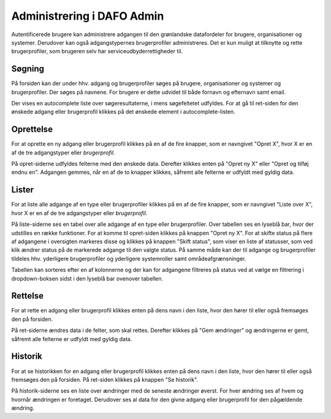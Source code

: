 Administrering i DAFO Admin
===========================

Autentificerede brugere kan administrere adgangen til den grønlandske
datafordeler for brugere, organisationer og systemer. Derudover kan også
adgangstypernes brugerprofiler administreres.
Det er kun muligt at tilknytte og rette brugerprofiler,
som brugeren selv har serviceudbyderrettigheder til.


Søgning
-------

På forsiden kan der under hhv. adgang og brugerprofiler søges på
brugere, organisationer og systemer og brugerprofiler.
Der søges på navnene. For brugere er dette udvidet til både fornavn og
efternavn samt email.

Der vises en autocomplete liste over søgeresultaterne, i mens
søgefeltetet udfyldes.
For at gå til ret-siden for den ønskede adgang eller brugerprofil
klikkes på det ønskede element i autocomplete-listen.



Oprettelse
----------

For at oprette en ny adgang eller brugerprofil klikkes på en af de fire
knapper, som er navngivet "Opret X", hvor X er en af de tre adgangstyper
eller *brugerprofil*.

På opret-siderne udfyldes felterne med den ønskede data.
Derefter klikkes enten på "Opret ny X" eller "Opret og tilføj endnu en".
Adgangen gemmes, når en af de to knapper klikkes, såfremt alle felterne
er udfyldt med gyldig data.


Lister
------

For at liste alle adgange af en type eller brugerprofiler klikkes på en
af de fire knapper, som er navngivet "Liste over X", hvor X er en af de
tre adgangstyper eller *brugerprofil*.

På liste-siderne ses en tabel over alle adgange af en type eller
brugerprofiler.
Over tabellen ses en lyseblå bar, hvor der udstilles en række funktioner.
For at komme til opret-siden klikkes på knappen "Opret ny X".
For at skifte status på flere af adgangene i oversigten markeres disse
og klikkes på knappen "Skift status", som viser en liste af statusser,
som ved klik ændrer status på de markerede adgange til den valgte status.
På samme måde kan der til adgange og brugerprofiler tildeles hhv.
yderligere brugerprofiler og yderligere systemroller samt
områdeafgrænsninger.

Tabellen kan sorteres efter en af kolonnerne og der kan for
adgangene filtreres på status ved at vælge en filtrering i dropdown-boksen
sidst i den lyseblå bar ovenover tabellen.



Rettelse
--------

For at rette en adgang eller brugerprofil klikkes enten på dens navn
i den liste, hvor den hører til eller også fremsøges den på forsiden.

På ret-siderne ændres data i de felter, som skal rettes.
Derefter klikkes på "Gem ændringer" og ændringerne er gemt,
såfremt alle felterne er udfyldt med gyldig data.



Historik
--------

For at se historikken for en adgang eller brugerprofil klikkes enten på
dens navn i den liste, hvor den hører til eller også fremsøges den på
forsiden. På ret-siden klikkes på knappen "Se historik".

På historik-siderne ses en liste over ændringer med de seneste ændringer
øverst. For hver ændring ses af hvem og hvornår ændringen er foretaget.
Derudover ses al data for den givne adgang eller brugerprofil for den
pågældende ændring.




